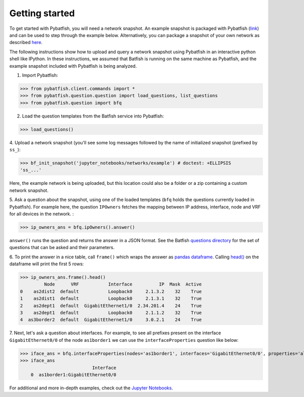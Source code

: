 Getting started
===============

To get started with Pybatfish, you will need a network snapshot.
An example snapshot is packaged with Pybatfish (`link <https://github.com/batfish/pybatfish/tree/master/jupyter_notebooks/networks/example>`_)
and can be used to step through the example below.  Alternatively, you can package a snapshot of your own network as described `here <https://github.com/batfish/batfish/wiki/Packaging-snapshots-for-analysis>`_.

The following instructions show how to upload and query a network snapshot using Pybatfish in an interactive python shell like IPython.
In these instructions, we assumed that Batfish is running on the same machine as Pybatfish, and the example snapshot included with Pybatfish is being analyzed.

1. Import Pybatfish:

>>> from pybatfish.client.commands import *
>>> from pybatfish.question.question import load_questions, list_questions
>>> from pybatfish.question import bfq

2. Load the question templates from the Batfish service into Pybatfish:

>>> load_questions()

4. Upload a network snapshot (you'll see some log messages followed by the
name of initialized snapshot (prefixed by ``ss_``):

>>> bf_init_snapshot('jupyter_notebooks/networks/example') # doctest: +ELLIPSIS
'ss_...'

Here, the example network is being uploaded, but this location could also be a folder or a zip containing a custom network snapshot.

5. Ask a question about the snapshot, using one of the loaded templates (``bfq`` holds the questions currently loaded in Pybatfish).
For example here, the question ``IPOwners`` fetches the mapping between IP address, interface, node and VRF for all devices in the network. :

>>> ip_owners_ans = bfq.ipOwners().answer()

``answer()`` runs the question and returns the answer in a JSON format. See the Batfish
`questions directory <https://github.com/batfish/batfish/tree/master/questions>`_
for the set of questions that can be asked and their parameters.

6. To print the answer in a nice table, call ``frame()`` which wraps the answer as `pandas dataframe <https://pandas.pydata.org/pandas-docs/stable/generated/pandas.DataFrame.html>`_.
Calling `head() <https://pandas.pydata.org/pandas-docs/stable/generated/pandas.DataFrame.head.html>`_
on the dataframe will print the first 5 rows:

>>> ip_owners_ans.frame().head()
         Node      VRF           Interface          IP  Mask  Active
0    as2dist2  default           Loopback0     2.1.3.2    32    True
1    as2dist1  default           Loopback0     2.1.3.1    32    True
2    as2dept1  default  GigabitEthernet1/0  2.34.201.4    24    True
3    as2dept1  default           Loopback0     2.1.1.2    32    True
4  as3border2  default  GigabitEthernet1/0     3.0.2.1    24    True

7. Next, let's ask a question about interfaces. For example, to see all prefixes present on the interface
``GigabitEthernet0/0`` of the node ``as1border1`` we can use the ``interfaceProperties`` question like below:

>>> iface_ans = bfq.interfaceProperties(nodes='as1border1', interfaces='GigabitEthernet0/0', properties='all-prefixes').answer()
>>> iface_ans
                           Interface
    0  as1border1:GigabitEthernet0/0

For additional and more in-depth examples, check out the
`Jupyter Notebooks <https://github.com/batfish/pybatfish/tree/master/jupyter_notebooks>`_.



